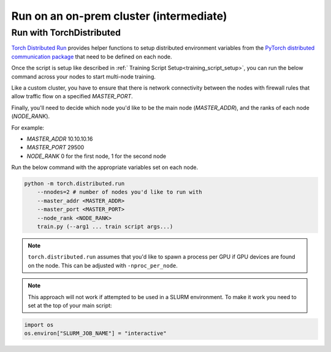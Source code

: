 ########################################
Run on an on-prem cluster (intermediate)
########################################

.. _torch_distributed_run:

*************************
Run with TorchDistributed
*************************
`Torch Distributed Run <https://pytorch.org/docs/stable/elastic/run.html>`__ provides helper functions to setup distributed environment variables from the `PyTorch distributed communication package <https://pytorch.org/docs/stable/distributed.html#environment-variable-initialization>`__ that need to be defined on each node.

Once the script is setup like described in :ref:` Training Script Setup<training_script_setup>`, you can run the below command across your nodes to start multi-node training.

Like a custom cluster, you have to ensure that there is network connectivity between the nodes with firewall rules that allow traffic flow on a specified *MASTER_PORT*.

Finally, you'll need to decide which node you'd like to be the main node (*MASTER_ADDR*), and the ranks of each node (*NODE_RANK*).

For example:

* *MASTER_ADDR* 10.10.10.16
* *MASTER_PORT* 29500
* *NODE_RANK* 0 for the first node, 1 for the second node

Run the below command with the appropriate variables set on each node.

.. code-block:: bash

    python -m torch.distributed.run
        --nnodes=2 # number of nodes you'd like to run with
        --master_addr <MASTER_ADDR>
        --master_port <MASTER_PORT>
        --node_rank <NODE_RANK>
        train.py (--arg1 ... train script args...)

.. note::

    ``torch.distributed.run`` assumes that you'd like to spawn a process per GPU if GPU devices are found on the node. This can be adjusted with ``-nproc_per_node``.

.. note::

    This approach will not work if attempted to be used in a SLURM environment. To make it work you need to set at the top of your main script:

.. code-block:: python

    import os
    os.environ["SLURM_JOB_NAME"] = "interactive"
